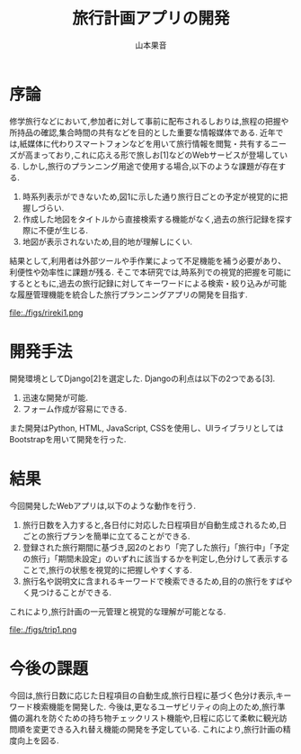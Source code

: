 #+TITLE: 旅行計画アプリの開発
#+ID: 37022463
#+AUTHOR: 山本果音
#+LANGUAGE: jp
#+OPTIONS: ^:{}
#+LATEX_HEADER:\renewcommand{\bibname}


* 序論
修学旅行などにおいて,参加者に対して事前に配布されるしおりは,旅程の把握や所持品の確認,集合時間の共有などを目的とした重要な情報媒体である.
近年では,紙媒体に代わりスマートフォンなどを用いて旅行情報を閲覧・共有するニーズが高まっており,これに応える形で旅しお[1]などのWebサービスが登場している.
しかし,旅行のプランニング用途で使用する場合,以下のような課題が存在する.
1. 時系列表示ができないため,図1に示した通り旅行日ごとの予定が視覚的に把握しづらい.
2. 作成した地図をタイトルから直接検索する機能がなく,過去の旅行記録を探す際に不便が生じる.
3. 地図が表示されないため,目的地が理解しにくい.
結果として,利用者は外部ツールや手作業によって不足機能を補う必要があり、利便性や効率性に課題が残る.
そこで本研究では,時系列での視覚的把握を可能にするとともに,過去の旅行記録に対してキーワードによる検索・絞り込みが可能な履歴管理機能を統合した旅行プランニングアプリの開発を目指す.


#+CAPTION: 旅しおでスケジュールを組んだ時の画面.
#+name: discord_demerit
#+attr_latex: :width 7cm
file:./figs/rireki1.png


* 開発手法
開発環境としてDjango[2]を選定した.
Djangoの利点は以下の2つである[3].
1. 迅速な開発が可能.
2. フォーム作成が容易にできる. 
また開発はPython, HTML, JavaScript, CSSを使用し、UIライブラリとしてはBootstrapを用いて開発を行った.


* 結果
今回開発したWebアプリは,以下のような動作を行う.

1. 旅行日数を入力すると,各日付に対応した日程項目が自動生成されるため,日ごとの旅行プランを簡単に立てることができる.
2. 登録された旅行期間に基づき,図2のとおり「完了した旅行」「旅行中」「予定の旅行」「期間未設定」のいずれに該当するかを判定し,色分けして表示することで,旅行の状態を視覚的に把握しやすくする.
3. 旅行名や説明文に含まれるキーワードで検索できるため,目的の旅行をすばやく見つけることができる.
これにより,旅行計画の一元管理と視覚的な理解が可能となる.

#+CAPTION: 旅行日付に基づく時系列判定と色分けによる視覚的管理を行ったときの画面.
#+name: groups_calendar
#+attr_latex: :width 10cm
file:./figs/trip1.png


* 今後の課題
今回は,旅行日数に応じた日程項目の自動生成,旅行日程に基づく色分け表示,キーワード検索機能を開発した.
今後は,更なるユーザビリティの向上のため,旅行準備の漏れを防ぐための持ち物チェックリスト機能や,日程に応じて柔軟に観光訪問順を変更できる入れ替え機能の開発を予定している.
これにより,旅行計画の精度向上を図る.


\small\setlength\baselineskip{10pt}
\begin{thebibliography}{9}

\bibitem{旅しお} 旅しお,\url{https://tabisio.com/},(2025/09/05 accessed).
\bibitem{Django}Djangoドキュメント,\url{https://docs.djangoproject.com/ja/5.1/topics/},(2025/09/05 accessed).
\bibitem{Django}Djangoの概要 ,\url{https://docs.djangoproject.com/ja/5.1/intro/overview/},(2025/09/05 accessed).
\end{thebibliography}

